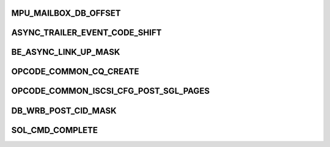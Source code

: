 .. -*- coding: utf-8; mode: rst -*-
.. src-file: drivers/scsi/be2iscsi/be_cmds.h

.. _`mpu_mailbox_db_offset`:

MPU_MAILBOX_DB_OFFSET
=====================

.. c:function::  MPU_MAILBOX_DB_OFFSET()

    The software must write this register twice to post any command. First, it writes the register with hi=1 and the upper bits of the physical address for the MAILBOX structure. Software must poll the ready bit until this is acknowledged. Then, sotware writes the register with hi=0 with the lower bits in the address. It must poll the ready bit until the command is complete. Upon completion, the MAILBOX will contain a valid completion queue entry.

.. _`async_trailer_event_code_shift`:

ASYNC_TRAILER_EVENT_CODE_SHIFT
==============================

.. c:function::  ASYNC_TRAILER_EVENT_CODE_SHIFT()

.. _`be_async_link_up_mask`:

BE_ASYNC_LINK_UP_MASK
=====================

.. c:function::  BE_ASYNC_LINK_UP_MASK()

    ASYNC_EVENT_LINK_UP                  0x1 ASYNC_EVENT_LINK_LOGICAL_DOWN        0x2 ASYNC_EVENT_LINK_LOGICAL_UP          0x3

.. _`opcode_common_cq_create`:

OPCODE_COMMON_CQ_CREATE
=======================

.. c:function::  OPCODE_COMMON_CQ_CREATE()

    These opcodes are unique for each subsystem defined above

.. _`opcode_common_iscsi_cfg_post_sgl_pages`:

OPCODE_COMMON_ISCSI_CFG_POST_SGL_PAGES
======================================

.. c:function::  OPCODE_COMMON_ISCSI_CFG_POST_SGL_PAGES()

    used by CMD_SUBSYSTEM_ISCSI These opcodes are unique for each subsystem defined above

.. _`db_wrb_post_cid_mask`:

DB_WRB_POST_CID_MASK
====================

.. c:function::  DB_WRB_POST_CID_MASK()

    stack to notify the controller of a posted Work Request Block

.. _`sol_cmd_complete`:

SOL_CMD_COMPLETE
================

.. c:function::  SOL_CMD_COMPLETE()

    and taget mode of operation.

.. This file was automatic generated / don't edit.

